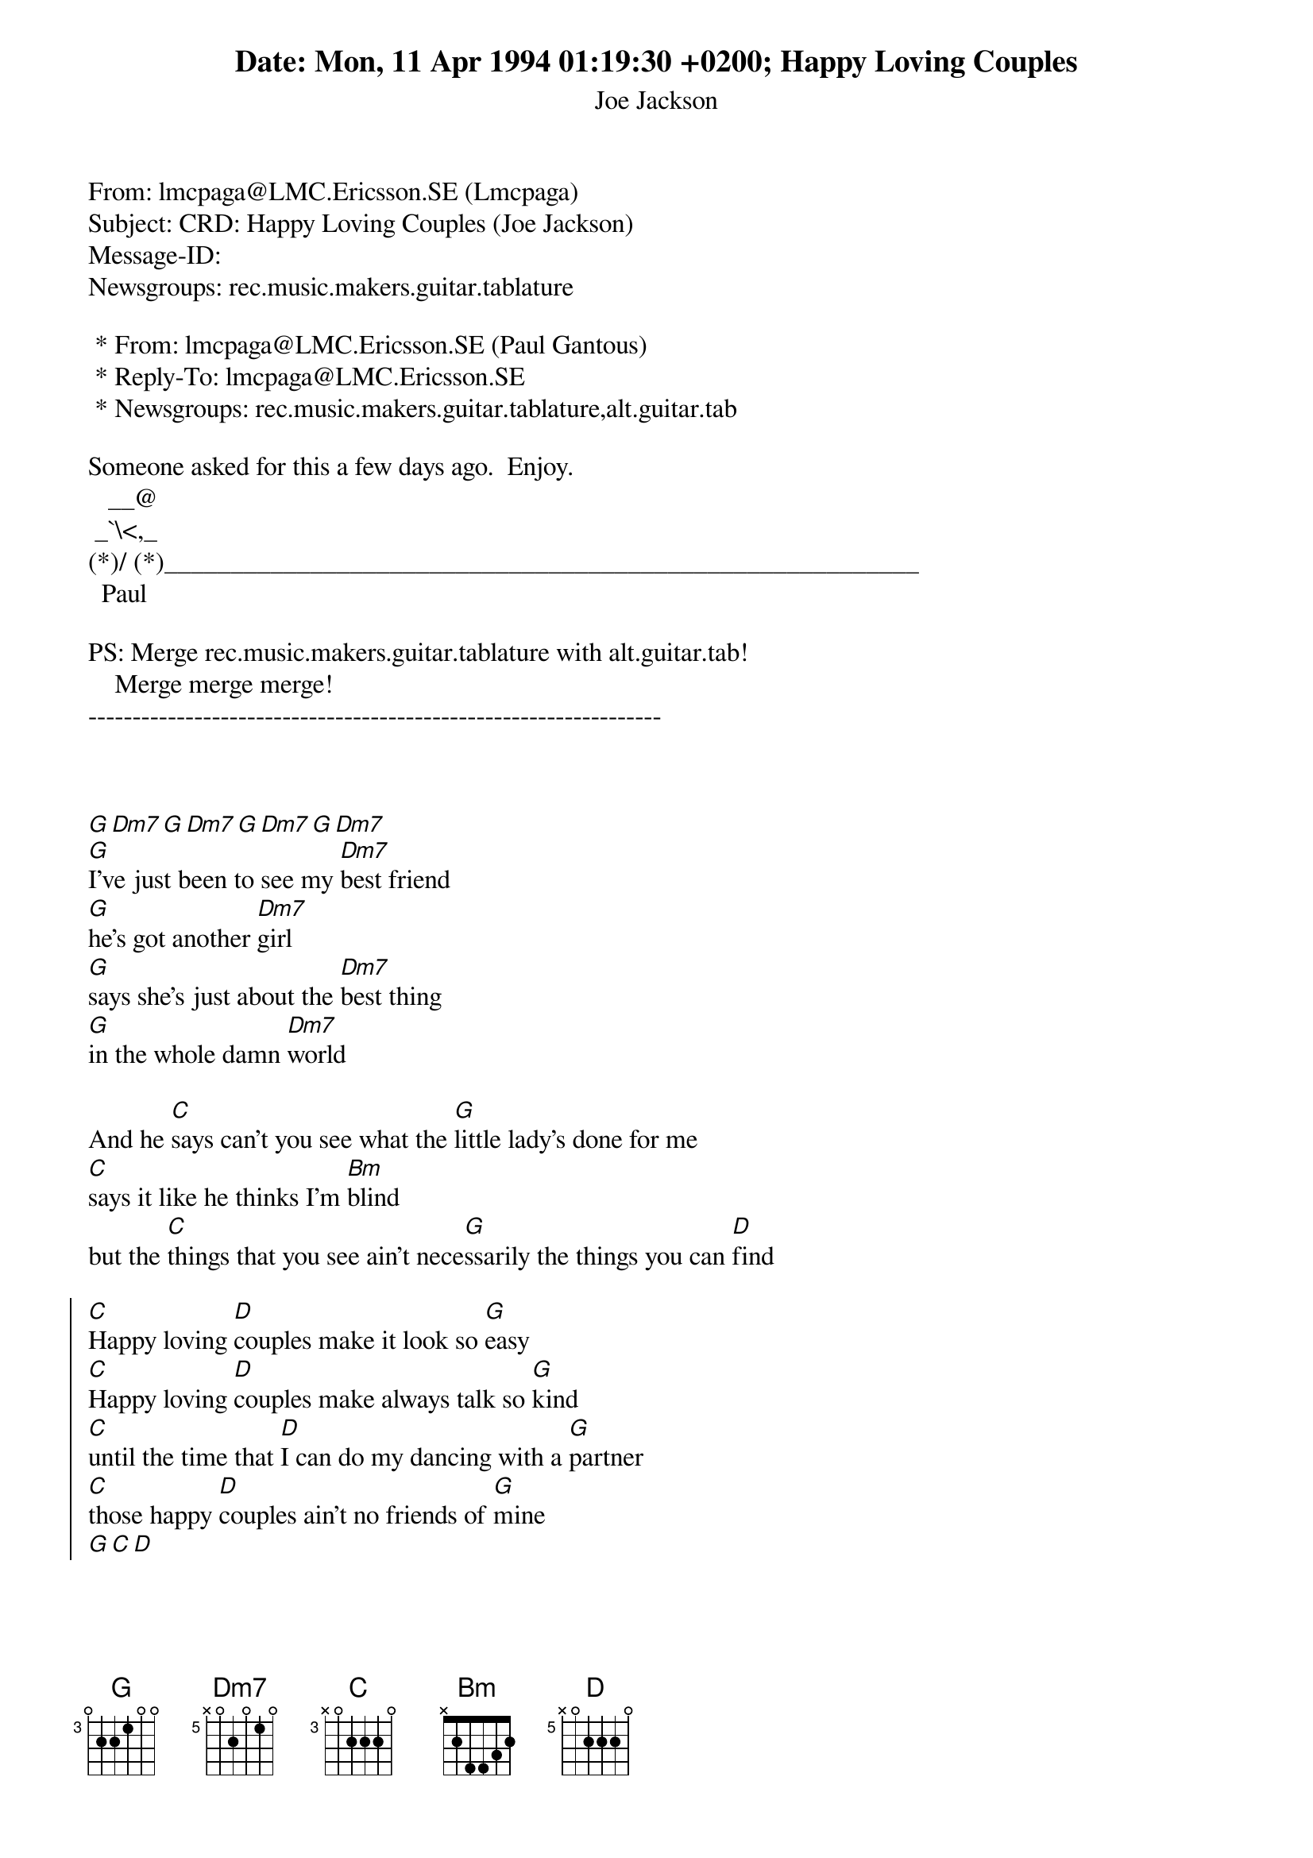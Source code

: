 Date: Mon, 11 Apr 1994 01:19:30 +0200
From: lmcpaga@LMC.Ericsson.SE (Lmcpaga)
Subject: CRD: Happy Loving Couples (Joe Jackson)
Message-ID: <1994Apr10.231930.11455@exu.ericsson.se>
Newsgroups: rec.music.makers.guitar.tablature

 * From: lmcpaga@LMC.Ericsson.SE (Paul Gantous)
 * Reply-To: lmcpaga@LMC.Ericsson.SE
 * Newsgroups: rec.music.makers.guitar.tablature,alt.guitar.tab

Someone asked for this a few days ago.  Enjoy.
   __@
 _`\<,_
(*)/ (*)_________________________________________________________
  Paul

PS: Merge rec.music.makers.guitar.tablature with alt.guitar.tab!
    Merge merge merge!
-----------------------------------------------------------------

{title: Happy Loving Couples}
{subtitle: Joe Jackson}
# Typed in by Paul Gantous (lmcpaga@lmc.ericsson.se).
#
# Format is for the CHORD PostScript chord formatting utility.
# Chord is a public domain utility developped by
#   Martin.Leclerc@Canada.Sun.Com and Mario.Dorion@Canada.Sun.Com
#
# Syntax of "define" instructions is:
#   define: chord_name base-fret high-E-str B-str G-str D-str A-str low-E-str
#

# Chord definitions
{define C base-fret 3 frets x 0 2 2 2 0}
{define D base-fret 5 frets x 0 2 2 2 0}
{define Dm7 base-fret 5 frets x 0 2 0 1 0}
{define G base-fret 3 frets 0 2 2 1 0 0}

[G][Dm7][G][Dm7][G][Dm7][G][Dm7]
[G]I've just been to see my [Dm7]best friend
[G]he's got another [Dm7]girl
[G]says she's just about the [Dm7]best thing
[G]in the whole damn [Dm7]world

And he [C]says can't you see what the [G]little lady's done for me
[C]says it like he thinks I'm [Bm]blind
but the [C]things that you see ain't nece[G]ssarily the things you can [D]find

{soc}
[C]Happy loving [D]couples make it look so [G]easy
[C]Happy loving [D]couples make always talk so [G]kind
[C]until the time that [D]I can do my dancing with a [G]partner
[C]those happy [D]couples ain't no friends of [G]mine
[G][C][D]
{eoc}

[G]People say I'm too damn [Dm7]fussy
[G]when it comes to [Dm7]girls
[G]happy couples say I [Dm7]must live
[G]in a lonely [Dm7]world

Wanna [C]be, wanna really be [G]what my friends pretend to be
[C]be it in my own good [Bm]time
being [C]kind to myself till I be[G]come one of two of a [D]kind

{c:Chorus}

[D]You ain't no friends of mine
[G][C][D]
[G][C][D]
[G][C][D]
[G]You ain't no [C]friends [D]of mine

{c:Repeated 12 times with voice-over}
[G][C][D]
You know what I mean
Happy loving couples
In matching lamb turtle-neck sweaters (?)
Reading Ideal Homes magazine
Yea!

Wanna [C]be, wanna really be [G]what my friends pretend to be
[C]be it in my own good [Bm]time
being [C]kind to myself till I be[G]come one of two of a [D]kind

{c:Chorus}

[D]You ain't no friends of mine
[G][C][D]
[G][C][D]
[G][C][D]
[G]You ain't no [C]friends [D]of mine
[G][C][D]
[G][C][D]
[G][C][D]
[G]You ain't no [C]friends [D]of mine
[G][C][D]
[G]You ain't no [C]friends [D]of mine
[G][C][D]
[G]You ain't no [C]friends [D]of mine
[G]
{c:Abrupt stop, Joe saying "Right, that's enough"}


